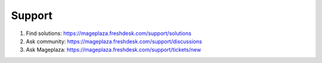 Support
----------

#. Find solutions: https://mageplaza.freshdesk.com/support/solutions
#. Ask community: https://mageplaza.freshdesk.com/support/discussions
#. Ask Mageplaza: https://mageplaza.freshdesk.com/support/tickets/new
